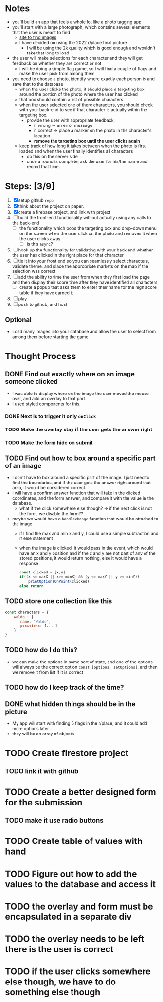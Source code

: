 * Notes

- you'll build an app that feels a whole lot like a photo tagging app
- you'll start with a large photograph, which contains several elements that the user is meant to find
  - [[https://wallpaperaccess.com/wheres-waldo][site to find images]]
  - I have decided on using the 2022 r/place final picture
    - I will be using the 2k quality which is good enough and wouldn't take that long to load
- the user will make selections for each character and they will get feedback on whether they are correct or not
  - I will be doing a simple flag game, so I will find a couple of flags and make the user pick from among them
- you need to choose a photo, identify where exactly each person is and save that to the database
  - when the user clicks the photo, it should place a targeting box around the portion of the photo where the user has clicked
  - that box should contain a list of possible characters
  - when the user selected one of there characters, you should check with your back-end to see if that character is actually within the targeting box.
    - provide the user with appropriate feedback,
      - if wrong => an error message
      - if correct => place a marker on the photo in the character's location
      - *remove the targeting box until the user clicks again*
  - keep track of how long it takes between when the photo is first loaded and when the user finally identifies all characters
    - do this on the server side
    - once a round is complete, ask the user for his/her name and record that time.
* Steps: [3/9]

1. [X] setup github ~repo~
2. [X] think about the project on paper.
3. [X] create a firebase project, and link with project
4. [ ] build the front-end functionality without actually using any calls to the back-end
   - [ ] the functionality which pops the targeting box and drop-down menu on the screen when the user click on the photo and removes it when the user clicks away
     - [ ] is this ~async~?
5. [ ] hook up the functionality for validating with your back end whether the user has clicked in the right place for that character
6. [ ] tie it into your front end so you can seamlessly select characters, validate theme, and place the appropriate markets on the map if the selection was correct
7. [ ] add the ability to time the user from when they first load the page and then display their score time after they have identified all characters
   - [ ] create a popup that asks them to enter their name for the high score table if they have earned it
8. [ ] play
9. [ ] push to github, and host

** Optional

- Load many images into your database and allow the user to select from among them before starting the game

* Thought Process

** DONE Find out exactly where on an image someone clicked
- I was able to display where on the image the user moved the mouse over, and add an overlay to that part
- I used styled components for this.
*** DONE Next is to trigger it only ~onClick~
*** TODO Make the overlay stay if the user gets the answer right
*** TODO Make the form hide on submit
** TODO Find out how to box around a specific part of an image
- I don't have to box around a specific part of the image. I just need to find the boundaries, and if the user gets the answer right around that area, it would be considered correct.
- I will have a confirm answer function that will take in the clicked coordinates, and the form answer, and compare it with the value in the database.
  - what if the click somewhere else though? => if the next click is not the form, we disable the form??
- maybe we would have a ~handlechange~ function that would be attached to the image
  - if I find the max and min x and y, I could use a simple subtraction and if else statement
  - when the image is clicked, it would pass in the event, which would have an x and y position and if the x and y are not part of any of the stored positions, it would return nothing, else it would have a response
    #+begin_src js
const clicked = [x,y]
if((x <= maxX || x>= minX) && (y <= maxY || y >= minY))
    printOptionsOnPoint(clicked)
else return
    #+end_src

** TODO store one collection like this
    #+begin_src js
const characters = {
    waldo : {
       name: "Waldo",
       positions: [....]
    }
}
    #+end_src
** TODO how do I do this?
  - we can make the options in some sort of state, and one of the options will always be the correct option ~const [options, setOptions]~, and then we remove it from list if it is correct
** TODO how do I keep track of the time?
** DONE what hidden things should be in the picture
- My app will start with finding 5 flags in the r/place, and it could add more options later
- they will be an array of objects
* TODO Create firestore project
** TODO link it with github
* TODO Create a better designed form for the submission
** TODO make it use radio buttons
* TODO Create table of values with hand
* TODO Figure out how to add the values to the database and access it
* TODO the overlay and form must be encapsulated in a separate div
* TODO the overlay needs to be left there is the user is correct
* TODO if the user clicks somewhere else though, we have to do something else though
